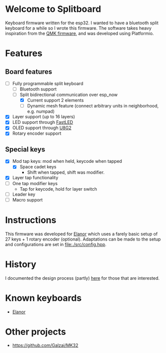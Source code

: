 #+options: ^:{} toc:nil
* Welcome to Splitboard

#+html: <p align="center"><img src="figures/logo_firmware.svg" /></p>
#+html:<a href="https://www.buymeacoffee.com/cvanelteren" target="_blank"><img src="https://www.buymeacoffee.com/assets/img/custom_images/orange_img.png" alt="Buy Me A Coffee" style="height: 41px !important;width: 174px !important;box-shadow: 0px 3px 2px 0px rgba(190, 190, 190, 0.5) !important;-webkit-box-shadow: 0px 3px 2px 0px rgba(190, 190, 190, 0.5) !important;" ></a>

Keyboard firmware written for the  esp32. I wanted to have a
bluetooth  split  keyboard  for  a while  so  I  wrote  this
firmware. The software takes  heavy inspiration from the [[https://docs.qmk.fm/#/][QMK
firmware]], and was developed using Platformio.

* Features
** Board features
- [-] Fully programmable split keyboard
  - [-] Bluetooth support
  - [-] Split bidirectional communication over esp_now
    - [X] Current support 2 elements
    - [ ] Dynamic  mesh  feature (connect  arbitrary units  in
      neighborhood, e.g. numpad)
- [X] Layer support (up to 16 layers)
- [X] LED support through [[https://github.com/FastLED][FastLED]]
- [X] OLED support through [[https://github.com/olikraus/u8g2][U8G2]]
- [X] Rotary encoder support
** Special keys
- [X] Mod tap keys: mod when held, keycode when tapped
  - [X] Space cadet keys
    - Shift when tapped, shift was modifier.
- [X] Layer tap functionality
- [ ] One tap modifier keys
  + Tap for keycode, hold for layer switch
- [ ] Leader key
- [ ] Macro support

  
* Instructions
This firmware was  developed for [[https://github.com/cvanelteren/Elanor][Elanor]] which  uses a farely
basic  setup  of 27  keys  +  1 rotary  encoder  (optional).
Adaptations can be made to the setup and configurations are set
in [[file:./src/config.hpp]].

* History
I     documented     the     design     process     (partly)
[[https://cvanelteren.github.io/post/splitboard/][here]] for those that are interested.

* Known keyboards
- [[https://github.com/cvanelteren/Elanor][Elanor]]
  #+html: <p align="center"><img src="figures/elanor.png"></p>
* Other projects
- https://github.com/Galzai/MK32
